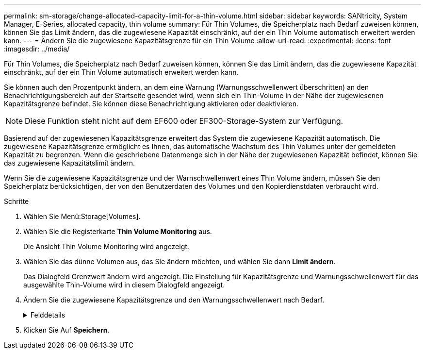 ---
permalink: sm-storage/change-allocated-capacity-limit-for-a-thin-volume.html 
sidebar: sidebar 
keywords: SANtricity, System Manager, E-Series, allocated capacity, thin volume 
summary: Für Thin Volumes, die Speicherplatz nach Bedarf zuweisen können, können Sie das Limit ändern, das die zugewiesene Kapazität einschränkt, auf der ein Thin Volume automatisch erweitert werden kann. 
---
= Ändern Sie die zugewiesene Kapazitätsgrenze für ein Thin Volume
:allow-uri-read: 
:experimental: 
:icons: font
:imagesdir: ../media/


[role="lead"]
Für Thin Volumes, die Speicherplatz nach Bedarf zuweisen können, können Sie das Limit ändern, das die zugewiesene Kapazität einschränkt, auf der ein Thin Volume automatisch erweitert werden kann.

Sie können auch den Prozentpunkt ändern, an dem eine Warnung (Warnungsschwellenwert überschritten) an den Benachrichtigungsbereich auf der Startseite gesendet wird, wenn sich ein Thin-Volume in der Nähe der zugewiesenen Kapazitätsgrenze befindet. Sie können diese Benachrichtigung aktivieren oder deaktivieren.

[NOTE]
====
Diese Funktion steht nicht auf dem EF600 oder EF300-Storage-System zur Verfügung.

====
Basierend auf der zugewiesenen Kapazitätsgrenze erweitert das System die zugewiesene Kapazität automatisch. Die zugewiesene Kapazitätsgrenze ermöglicht es Ihnen, das automatische Wachstum des Thin Volumes unter der gemeldeten Kapazität zu begrenzen. Wenn die geschriebene Datenmenge sich in der Nähe der zugewiesenen Kapazität befindet, können Sie das zugewiesene Kapazitätslimit ändern.

Wenn Sie die zugewiesene Kapazitätsgrenze und der Warnschwellenwert eines Thin Volume ändern, müssen Sie den Speicherplatz berücksichtigen, der von den Benutzerdaten des Volumes und den Kopierdienstdaten verbraucht wird.

.Schritte
. Wählen Sie Menü:Storage[Volumes].
. Wählen Sie die Registerkarte *Thin Volume Monitoring* aus.
+
Die Ansicht Thin Volume Monitoring wird angezeigt.

. Wählen Sie das dünne Volumen aus, das Sie ändern möchten, und wählen Sie dann *Limit ändern*.
+
Das Dialogfeld Grenzwert ändern wird angezeigt. Die Einstellung für Kapazitätsgrenze und Warnungsschwellenwert für das ausgewählte Thin-Volume wird in diesem Dialogfeld angezeigt.

. Ändern Sie die zugewiesene Kapazitätsgrenze und den Warnungsschwellenwert nach Bedarf.
+
.Felddetails
[%collapsible]
====
[cols="25h,~"]
|===
| Einstellung | Beschreibung 


 a| 
Zugewiesene Kapazitätsgrenze ändern in...
 a| 
Der Schwellenwert, bei dem Schreibzugriffe fehlschlagen, was den Verbrauch zusätzlicher Ressourcen durch Thin Volume verhindert. Dieser Schwellenwert ist ein Prozentsatz der gemeldeten Kapazitätsgröße des Volumes.



 a| 
Benachrichtigen, wenn... (Warnschwellenwert)
 a| 
Aktivieren Sie das Kontrollkästchen, wenn das System eine Warnmeldung erstellen soll, wenn sich ein Thin-Volume in der Nähe des zugewiesenen Kapazitätslimits befindet. Die Warnmeldung wird an den Benachrichtigungsbereich auf der Startseite gesendet. Dieser Schwellenwert ist ein Prozentsatz der gemeldeten Kapazitätsgröße des Volumes.

Deaktivieren Sie das Kontrollkästchen, um die Benachrichtigung über Warnungsschwellenwert zu deaktivieren.

|===
====
. Klicken Sie Auf *Speichern*.

